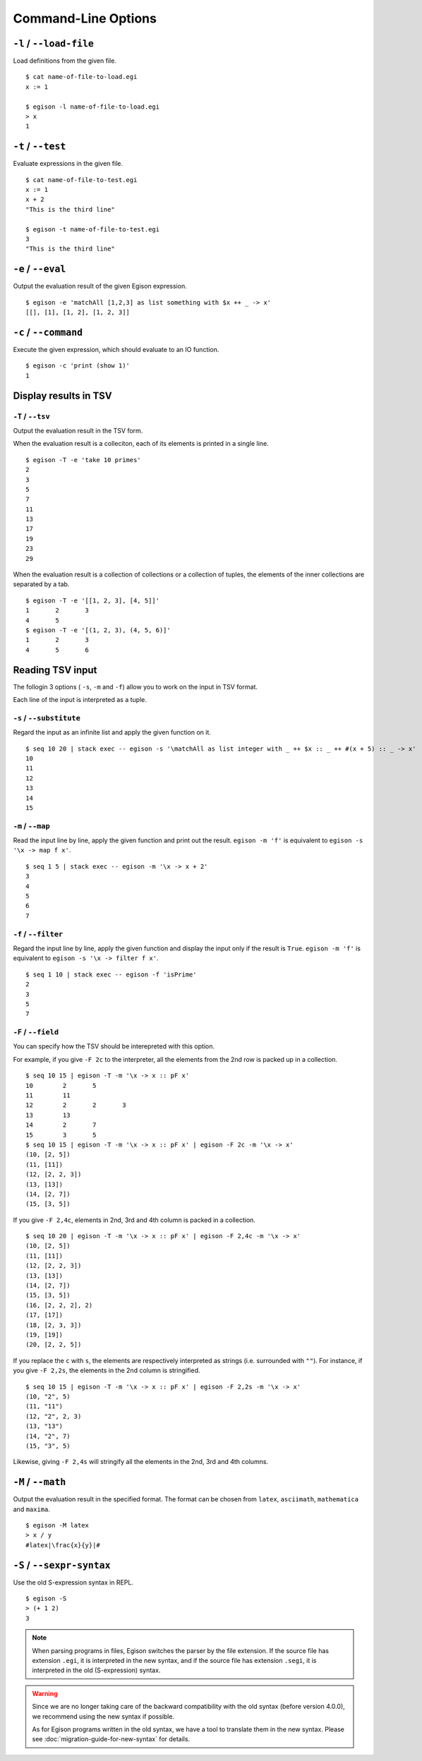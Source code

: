 ====================
Command-Line Options
====================

``-l`` / ``--load-file``
========================

Load definitions from the given file.
::

   $ cat name-of-file-to-load.egi
   x := 1

   $ egison -l name-of-file-to-load.egi
   > x
   1


.. _command-options-test:

``-t`` / ``--test``
===================

Evaluate expressions in the given file.
::

   $ cat name-of-file-to-test.egi
   x := 1
   x + 2
   "This is the third line"

   $ egison -t name-of-file-to-test.egi
   3
   "This is the third line"


``-e`` / ``--eval``
===================

Output the evaluation result of the given Egison expression.
::

   $ egison -e 'matchAll [1,2,3] as list something with $x ++ _ -> x'
   [[], [1], [1, 2], [1, 2, 3]]

``-c`` / ``--command``
======================

Execute the given expression, which should evaluate to an IO function.
::

   $ egison -c 'print (show 1)'
   1


Display results in TSV
======================

``-T`` / ``--tsv``
------------------

Output the evaluation result in the TSV form.

When the evaluation result is a colleciton, each of its elements is printed in a single line.
::

   $ egison -T -e 'take 10 primes'
   2
   3
   5
   7
   11
   13
   17
   19
   23
   29

When the evaluation result is a collection of collections or a collection of tuples, the elements of the inner collections are separated by a tab.
::

   $ egison -T -e '[[1, 2, 3], [4, 5]]'
   1       2       3
   4       5
   $ egison -T -e '[(1, 2, 3), (4, 5, 6)]'
   1       2       3
   4       5       6

Reading TSV input
=================

The follogin 3 options ( ``-s``, ``-m`` and ``-f``) allow you to work on the input in TSV format.

Each line of the input is interpreted as a tuple.


``-s`` / ``--substitute``
-------------------------

Regard the input as an infinite list and apply the given function on it.

::

   $ seq 10 20 | stack exec -- egison -s '\matchAll as list integer with _ ++ $x :: _ ++ #(x + 5) :: _ -> x'
   10
   11
   12
   13
   14
   15

``-m`` / ``--map``
------------------

Read the input line by line, apply the given function and print out the result.
``egison -m 'f'`` is equivalent to ``egison -s '\x -> map f x'``.

::

   $ seq 1 5 | stack exec -- egison -m '\x -> x + 2'
   3
   4
   5
   6
   7

``-f`` / ``--filter``
---------------------

Regard the input line by line, apply the given function and display the input only if the result is ``True``.
``egison -m 'f'`` is equivalent to ``egison -s '\x -> filter f x'``.

::

   $ seq 1 10 | stack exec -- egison -f 'isPrime'
   2
   3
   5
   7

``-F`` / ``--field``
--------------------

You can specify how the TSV should be interepreted with this option.

For example, if you give ``-F 2c`` to the interpreter, all the elements from the 2nd row is packed up in a collection.

::

      $ seq 10 15 | egison -T -m '\x -> x :: pF x'
      10	2	5
      11	11
      12	2	2	3
      13	13
      14	2	7
      15	3	5
      $ seq 10 15 | egison -T -m '\x -> x :: pF x' | egison -F 2c -m '\x -> x'
      (10, [2, 5])
      (11, [11])
      (12, [2, 2, 3])
      (13, [13])
      (14, [2, 7])
      (15, [3, 5])

If you give ``-F 2,4c``, elements in 2nd, 3rd and 4th column is packed in a collection.

::

   $ seq 10 20 | egison -T -m '\x -> x :: pF x' | egison -F 2,4c -m '\x -> x'
   (10, [2, 5])
   (11, [11])
   (12, [2, 2, 3])
   (13, [13])
   (14, [2, 7])
   (15, [3, 5])
   (16, [2, 2, 2], 2)
   (17, [17])
   (18, [2, 3, 3])
   (19, [19])
   (20, [2, 2, 5])

If you replace the ``c`` with ``s``, the elements are respectively interpreted as strings (i.e. surrounded with ``""``).
For instance, if you give ``-F 2,2s``, the elements in the 2nd column is stringified.

::

   $ seq 10 15 | egison -T -m '\x -> x :: pF x' | egison -F 2,2s -m '\x -> x'
   (10, "2", 5)
   (11, "11")
   (12, "2", 2, 3)
   (13, "13")
   (14, "2", 7)
   (15, "3", 5)

Likewise, giving ``-F 2,4s`` will stringify all the elements in the 2nd, 3rd and 4th columns.


``-M`` / ``--math``
===================

Output the evaluation result in the specified format.
The format can be chosen from ``latex``, ``asciimath``, ``mathematica`` and ``maxima``.

::

   $ egison -M latex
   > x / y
   #latex|\frac{x}{y}|#

``-S`` / ``--sexpr-syntax``
===========================

Use the old S-expression syntax in REPL.

::

   $ egison -S
   > (+ 1 2)
   3


.. note::

   When parsing programs in files, Egison switches the parser by the file extension.
   If the source file has extension ``.egi``, it is interpreted in the new syntax,
   and if the source file has extension ``.segi``, it is interpreted in the old (S-expression) syntax.

.. warning::

   Since we are no longer taking care of the backward compatibility with the old syntax (before version 4.0.0),
   we recommend using the new syntax if possible.

   As for Egison programs written in the old syntax, we have a tool to translate them in the new syntax.
   Please see :doc:`migration-guide-for-new-syntax` for details.
